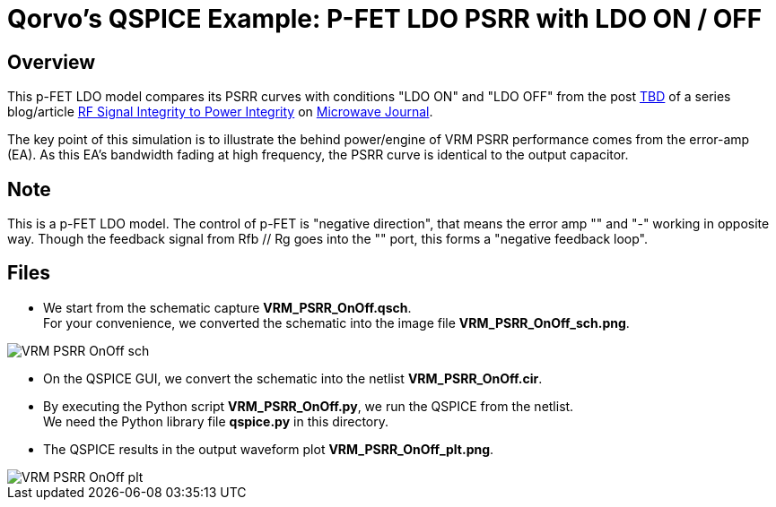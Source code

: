 = Qorvo's QSPICE Example: P-FET LDO PSRR with LDO ON / OFF

== Overview

This p-FET LDO model compares its PSRR curves with conditions "LDO ON" and "LDO OFF" from the post https://www.microwavejournal.com/blogs/32-rf-signal-integrity-to-power-integrity/post/tbd[TBD] of a series blog/article https://www.microwavejournal.com/blogs/32-rf-signal-integrity-to-power-integrity[RF Signal Integrity to Power Integrity] on https://www.microwavejournal.com/[Microwave Journal].

The key point of this simulation is to illustrate the behind power/engine of VRM PSRR performance comes from the error-amp (EA).  As this EA's bandwidth fading at high frequency, the PSRR curve is identical to the output capacitor.

== Note
This is a p-FET LDO model.
The control of p-FET is "negative direction", that means the error amp "+" and "-" working in opposite way.
Though the feedback signal from Rfb // Rg goes into the "+" port, this forms a "negative feedback loop".

== Files

* We start from the schematic capture **VRM_PSRR_OnOff.qsch**. +
  For your convenience, we converted the schematic into the image file **VRM_PSRR_OnOff_sch.png**.

image::https://github.com/Qorvo/QSPICE_on_MWJ/blob/main/Article4/Sim1/VRM_PSRR_OnOff_sch.png[]
* On the QSPICE GUI, we convert the schematic into the netlist **VRM_PSRR_OnOff.cir**.
* By executing the Python script **VRM_PSRR_OnOff.py**, we run the QSPICE from the netlist. +
  We need the Python library file **qspice.py** in this directory.
* The QSPICE results in the output waveform plot **VRM_PSRR_OnOff_plt.png**.

image::https://github.com/Qorvo/QSPICE_on_MWJ/blob/main/Article4/Sim1/VRM_PSRR_OnOff_plt.png[]

